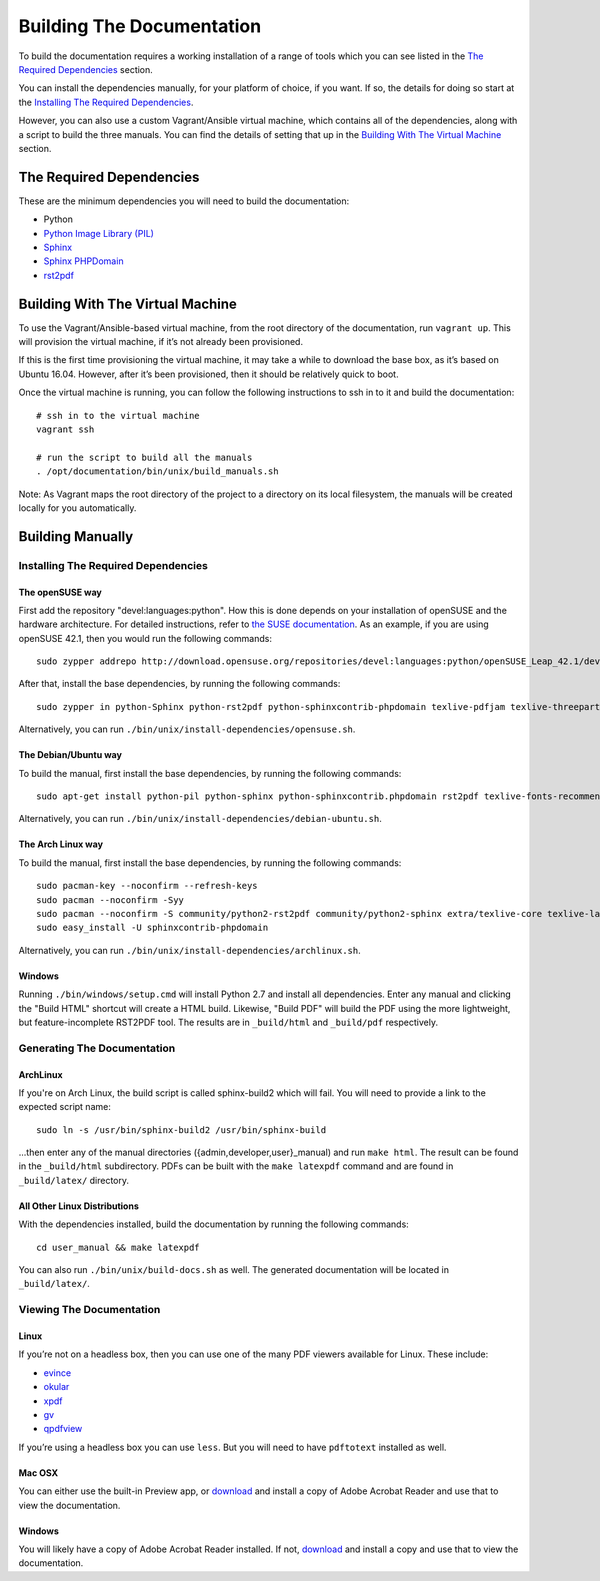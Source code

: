 ==========================
Building The Documentation
==========================

To build the documentation requires a working installation of a range of tools
which you can see listed in the `The Required Dependencies`_ section.

You can install the dependencies manually, for your platform of choice, if you
want. If so, the details for doing so start at the
`Installing The Required Dependencies`_.

However, you can also use a custom Vagrant/Ansible virtual machine, which
contains all of the dependencies, along with a script to build the three
manuals. You can find the details of setting that up in the
`Building With The Virtual Machine`_ section.

The Required Dependencies
-------------------------

These are the minimum dependencies you will need to build the documentation:

* Python
* `Python Image Library (PIL) <http://effbot.org/imagingbook/pil-index.htm>`_
* `Sphinx <http://www.sphinx-doc.org>`_
* `Sphinx PHPDomain <https://pypi.python.org/pypi/sphinxcontrib-phpdomain>`_
* `rst2pdf <https://github.com/rst2pdf/rst2pdf>`_

Building With The Virtual Machine
---------------------------------

To use the Vagrant/Ansible-based virtual machine, from the root directory of the
documentation, run ``vagrant up``. This will provision the virtual machine, if
it’s not already been provisioned.

If this is the first time provisioning the virtual machine, it may take a while
to download the base box, as it’s based on Ubuntu 16.04. However, after it’s
been provisioned, then it should be relatively quick to boot.

Once the virtual machine is running, you can follow the following instructions
to ssh in to it and build the documentation::

    # ssh in to the virtual machine
    vagrant ssh

    # run the script to build all the manuals
    . /opt/documentation/bin/unix/build_manuals.sh

Note: As Vagrant maps the root directory of the project to a directory on its local
filesystem, the manuals will be created locally for you automatically.

Building Manually
-----------------

Installing The Required Dependencies
~~~~~~~~~~~~~~~~~~~~~~~~~~~~~~~~~~~~

The openSUSE way
^^^^^^^^^^^^^^^^

First add the repository "devel:languages:python". How
this is done depends on your installation of openSUSE and the hardware
architecture. For detailed instructions, refer to `the SUSE documentation <https://software.opensuse.org/download.html?project=devel:languages:python&package=bpython>`_.
As an example, if you are using openSUSE 42.1, then you would run the following
commands::

  sudo zypper addrepo http://download.opensuse.org/repositories/devel:languages:python/openSUSE_Leap_42.1/devel:languages:python.repo && sudo zypper refresh

After that, install the base dependencies, by running the following commands::

  sudo zypper in python-Sphinx python-rst2pdf python-sphinxcontrib-phpdomain texlive-pdfjam texlive-threeparttable texlive-wrapfig texlive-multirow

Alternatively, you can run ``./bin/unix/install-dependencies/opensuse.sh``.

The Debian/Ubuntu way
^^^^^^^^^^^^^^^^^^^^^

To build the manual, first install the base dependencies, by
running the following commands::

  sudo apt-get install python-pil python-sphinx python-sphinxcontrib.phpdomain rst2pdf texlive-fonts-recommended texlive-latex-extra texlive-latex-recommended

Alternatively, you can run ``./bin/unix/install-dependencies/debian-ubuntu.sh``.

The Arch Linux way
^^^^^^^^^^^^^^^^^^

To build the manual, first install the base dependencies, by
running the following commands::

  sudo pacman-key --noconfirm --refresh-keys
  sudo pacman --noconfirm -Syy
  sudo pacman --noconfirm -S community/python2-rst2pdf community/python2-sphinx extra/texlive-core texlive-latexextra
  sudo easy_install -U sphinxcontrib-phpdomain

Alternatively, you can run ``./bin/unix/install-dependencies/archlinux.sh``.

Windows
^^^^^^^

Running ``./bin/windows/setup.cmd`` will install Python 2.7 and install all dependencies.
Enter any manual and clicking the "Build HTML" shortcut will create a HTML
build. Likewise, "Build PDF" will build the PDF using the more lightweight,
but feature-incomplete RST2PDF tool. The results are in ``_build/html`` and
``_build/pdf`` respectively.

Generating The Documentation
~~~~~~~~~~~~~~~~~~~~~~~~~~~~

ArchLinux
^^^^^^^^^

If you're on Arch Linux, the build script is called sphinx-build2 which will
fail. You will need to provide a link to the expected script name::

     sudo ln -s /usr/bin/sphinx-build2 /usr/bin/sphinx-build

...then enter any of the manual directories ({admin,developer,user}_manual) and
run ``make html``. The result can be found in the ``_build/html`` subdirectory.
PDFs can be built with the ``make latexpdf`` command and are found in
``_build/latex/`` directory.

All Other Linux Distributions
^^^^^^^^^^^^^^^^^^^^^^^^^^^^^

With the dependencies installed, build the documentation by running the
following commands::

  cd user_manual && make latexpdf

You can also run ``./bin/unix/build-docs.sh`` as well. The generated
documentation will be located in ``_build/latex/``.

Viewing The Documentation
~~~~~~~~~~~~~~~~~~~~~~~~~~

Linux
^^^^^

If you’re not on a headless box, then you can use one of the many PDF viewers available for Linux. These include:

* `evince <https://wiki.gnome.org/Apps/Evince>`_
* `okular <https://en.opensuse.org/Okular>`_
* `xpdf <http://www.foolabs.com/xpdf/home.html>`_
* `gv <https://www.gnu.org/software/gv/>`_
* `qpdfview <https://launchpad.net/qpdfview>`_

If you’re using a headless box you can use ``less``. But you will need to have ``pdftotext`` installed as well.

Mac OSX
^^^^^^^

You can either use the built-in Preview app, or `download <https://get.adobe.com/uk/reader/>`_
and install a copy of Adobe Acrobat Reader and use that to view the documentation.

Windows
^^^^^^^

You will likely have a copy of Adobe Acrobat Reader installed. If not,
`download <https://get.adobe.com/uk/reader/>`_ and install a copy and use that
to view the documentation.
